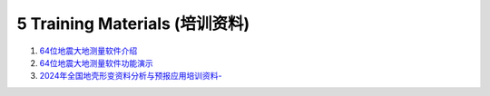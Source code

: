 =================================
5 Training Materials (培训资料)
=================================

1. `64位地震大地测量软件介绍 <https://dx.doi.org/10.12351/ks.2307.2351>`_

2. `64位地震大地测量软件功能演示 <https://dx.doi.org/10.12351/ks.2307.2352>`_

3. `2024年全国地壳形变资料分析与预报应用培训资料- <https://github.com/wanghai1988/qtgahelp/releases/download/2024Documents/2024.zip>`_


